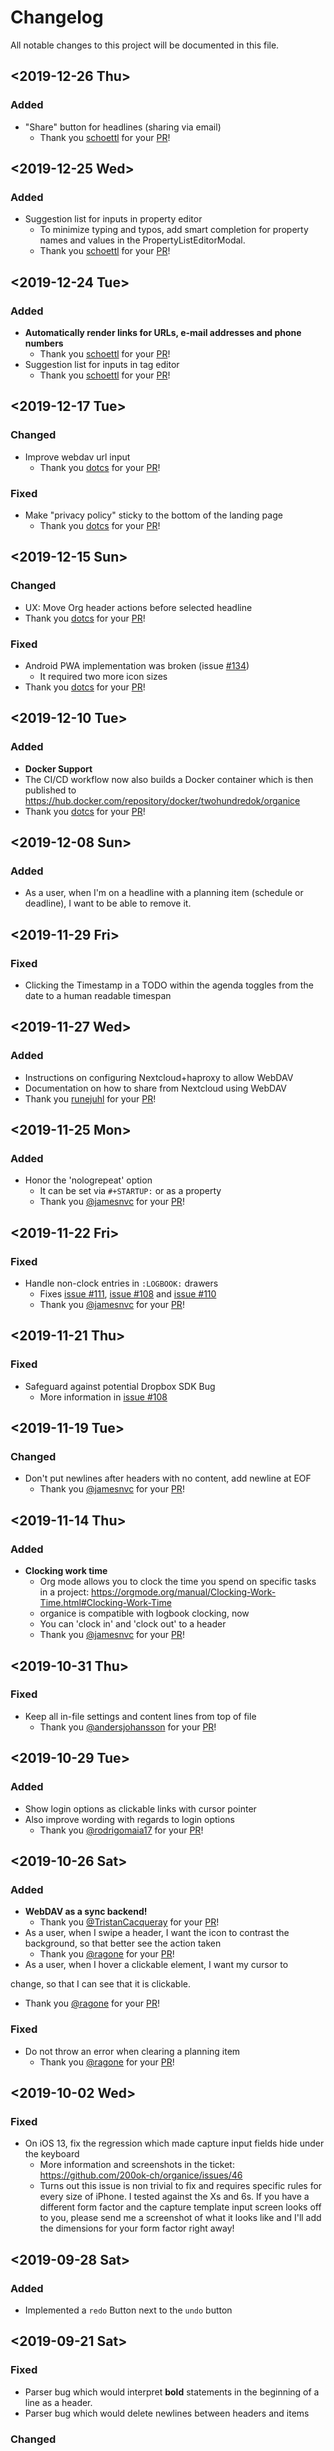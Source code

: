 * Changelog

All notable changes to this project will be documented in this file.

** <2019-12-26 Thu>

*** Added

    - "Share" button for headlines (sharing via email)
      - Thank you [[https://github.com/schoettl][schoettl]] for your [[https://github.com/200ok-ch/organice/pull/145][PR]]!

** <2019-12-25 Wed>

*** Added

    - Suggestion list for inputs in property editor
      - To minimize typing and typos, add smart completion for property
        names and values in the PropertyListEditorModal.
      - Thank you [[https://github.com/schoettl][schoettl]] for your [[https://github.com/200ok-ch/organice/pull/144][PR]]!

** <2019-12-24 Tue>
*** Added

    - *Automatically render links for URLs, e-mail addresses and phone
      numbers*
      - Thank you [[https://github.com/schoettl][schoettl]] for your [[https://github.com/200ok-ch/organice/pull/147][PR]]!

    - Suggestion list for inputs in tag editor
      - Thank you [[https://github.com/schoettl][schoettl]] for your [[https://github.com/200ok-ch/organice/pull/149][PR]]!

** <2019-12-17 Tue>
*** Changed
    - Improve webdav url input
      - Thank you [[https://github.com/dotcs][dotcs]] for your [[https://github.com/200ok-ch/organice/pull/139][PR]]!
*** Fixed
    - Make "privacy policy" sticky to the bottom of the landing page
      - Thank you [[https://github.com/dotcs][dotcs]] for your [[https://github.com/200ok-ch/organice/pull/140][PR]]!

** <2019-12-15 Sun>

*** Changed
    - UX: Move Org header actions before selected headline
    - Thank you [[https://github.com/dotcs][dotcs]] for your [[https://github.com/200ok-ch/organice/pull/136][PR]]!

*** Fixed
    - Android PWA implementation was broken (issue [[https://github.com/200ok-ch/organice/issues/134][#134]])
      - It required two more icon sizes
    - Thank you [[https://github.com/dotcs][dotcs]] for your [[https://github.com/200ok-ch/organice/pull/135][PR]]!

** <2019-12-10 Tue>

*** Added

    - *Docker Support*
    - The CI/CD workflow now also builds a Docker container which is
      then published to
      https://hub.docker.com/repository/docker/twohundredok/organice
    - Thank you [[https://github.com/dotcs][dotcs]] for your [[https://github.com/200ok-ch/organice/pull/133][PR]]!

** <2019-12-08 Sun>

*** Added

    - As a user, when I'm on a headline with a planning item (schedule
      or deadline), I want to be able to remove it.

** <2019-11-29 Fri>

*** Fixed

    - Clicking the Timestamp in a TODO within the agenda toggles from
      the date to a human readable timespan

** <2019-11-27 Wed>

*** Added

    - Instructions on configuring Nextcloud+haproxy to allow WebDAV
    - Documentation on how to share from Nextcloud using WebDAV
    - Thank you [[https://github.com/runejuhl][runejuhl]] for your [[https://github.com/200ok-ch/organice/pull/122][PR]]!

** <2019-11-25 Mon>

*** Added
    - Honor the 'nologrepeat' option
      - It can be set via =#+STARTUP:= or as a property
      - Thank you [[https://github.com/jamesnvc][@jamesnvc]] for your [[https://github.com/200ok-ch/organice/pull/119][PR]]!

** <2019-11-22 Fri>

*** Fixed

    - Handle non-clock entries in =:LOGBOOK:= drawers
      - Fixes [[https://github.com/200ok-ch/organice/issues/111][issue #111]], [[https://github.com/200ok-ch/organice/issues/108][issue #108]] and [[https://github.com/200ok-ch/organice/issues/110][issue #110]]
      - Thank you [[https://github.com/jamesnvc][@jamesnvc]] for your [[https://github.com/200ok-ch/organice/pull/112][PR]]!

** <2019-11-21 Thu>

*** Fixed

    - Safeguard against potential Dropbox SDK Bug
      - More information in [[https://github.com/200ok-ch/organice/issues/108][issue #108]]

** <2019-11-19 Tue>

*** Changed

    - Don't put newlines after headers with no content, add newline at EOF
      - Thank you [[https://github.com/jamesnvc][@jamesnvc]] for your [[https://github.com/200ok-ch/organice/pull/106][PR]]!

** <2019-11-14 Thu>

*** Added

    - *Clocking work time*
      - Org mode allows you to clock the time you spend on specific
        tasks in a project:
        https://orgmode.org/manual/Clocking-Work-Time.html#Clocking-Work-Time
      - organice is compatible with logbook clocking, now
      - You can 'clock in' and 'clock out' to a header
      - Thank you [[https://github.com/jamesnvc][@jamesnvc]] for your [[https://github.com/200ok-ch/organice/pull/103][PR]]!

** <2019-10-31 Thu>

*** Fixed
    - Keep all in-file settings and content lines from top of file
      - Thank you [[https://github.com/andersjohansson][@andersjohansson]] for your [[https://github.com/200ok-ch/organice/pull/90][PR]]!

** <2019-10-29 Tue>

*** Added
    - Show login options as clickable links with cursor pointer
    - Also improve wording with regards to login options
      - Thank you [[https://github.com/rodrigomaia17][@rodrigomaia17]] for your [[https://github.com/200ok-ch/organice/pull/88][PR]]!


** <2019-10-26 Sat>

*** Added
    - *WebDAV as a sync backend!*
      - Thank you [[https://github.com/TristanCacqueray][@TristanCacqueray]] for your [[https://github.com/200ok-ch/organice/pull/82][PR]]!

    - As a user, when I swipe a header, I want the icon to contrast
      the background, so that better see the action taken
      - Thank you [[https://github.com/ragone][@ragone]] for your [[https://github.com/200ok-ch/organice/pull/78][PR]]!

    - As a user, when I hover a clickable element, I want my cursor to
    change, so that I can see that it is clickable.
      - Thank you [[https://github.com/ragone][@ragone]] for your [[https://github.com/200ok-ch/organice/pull/79][PR]]!

*** Fixed
    - Do not throw an error when clearing a planning item
      - Thank you [[https://github.com/ragone][@ragone]] for your [[https://github.com/200ok-ch/organice/pull/81][PR]]!

** <2019-10-02 Wed>

*** Fixed

- On iOS 13, fix the regression which made capture input fields hide
  under the keyboard
  - More information and screenshots in the ticket: https://github.com/200ok-ch/organice/issues/46
  - Turns out this issue is non trivial to fix and requires specific
    rules for every size of iPhone. I tested against the Xs and 6s. If
    you have a different form factor and the capture template input
    screen looks off to you, please send me a screenshot of what it
    looks like and I'll add the dimensions for your form factor right
    away!

** <2019-09-28 Sat>

*** Added

- Implemented a =redo= Button next to the =undo= button

** <2019-09-21 Sat>

*** Fixed

- Parser bug which would interpret *bold* statements in the beginning
  of a line as a header.
- Parser bug which would delete newlines between headers and items

*** Changed

- @MTrost [[https://github.com/200ok-ch/organice/pull/45][introduced]] a new testing library called [[https://testing-library.com/docs/intro][React Testing
  Library]] which greatly simplified writing interaction tests.

** <2019-09-19 Thu>

*** Changed

- Constraining to a max width and centering for tablets and bigger

** <2019-09-15 Sun>

*** Fixed

- The 'Sync on application becoming visible' feature works on iOS and
  Safari
  - If enabled, the current org file is pulled from the sync backend
    when the browser tab becomes visible. This prevents you from
    having a stale file before starting to make changes to it.

** <2019-09-08 Sun>
*** Added

- Documented how to use organice from a bookmarklet using the capture
  template feature

** <2019-09-06 Fri>
*** Fixed

- Removed Google Analytics tracking, because it has no place here

** <2019-09-02 Mon>

*** Added

- Configure Google Drive for the free community version of organice at
  https://organice.200ok.ch
- Documented SPA routing for self-hosting
- Wrote and publicized a Privacy Policy

** <2019-08-27 Tue>

*** Changed

- Color scheme has been ported to the popular [[https://ethanschoonover.com/solarized/][Solarized]] (light mode)
  - Whilst doing so, CSS variables have been introduced, so that
    there's not a whole lot of repetition of magic rgb values going on
  - The logo has been adapted, too
- The landing page and settings screens have been de-cluttered

** <2019-08-26 Mon>

*** Added

- Continuous deployment: Merging to =master= triggers a build on CI
  and when successful, it triggers a deploy to https://org.200ok.ch
- Add a new temporary™ logo: [[file:public/organice.png][organice.png]]

** <2019-08-25 Sun>

*** Added

- Since we want organice to be a community driven project, we have added:
  - [[file:CODE_OF_CONDUCT.org][Code of conduct]]
  - [[file:CONTRIBUTING.org][Contributing guidelines]]

- Add [[https://circleci.com/][CircleCI]] to run the tests on every commit
  - They are also integrated as a check for PRs with the benefit that
    contributors get automated feedback by running the regression test
    suite.

- Add [[https://greenkeeper.io][Greenkeeper]] for automated dependency management

- Add [[https://codeclimate.com][Codeclimate]] for automated maintainability analysis

*** Changed

- Upgraded to Node 12.9

** <2019-08-12 Mon>

*** Changed

- The default keybindings (when used from a desktop browser) are now
  more in line with the defaults in Emacs itself

*** Fixed

- The keybindings work on non-macOS operating systems

** <2019-08-10 Sat>

*** Added

- As a user, when in a directory listing, I want the folders and files
  to be sorted alphabetically. Furthermore, I only want to see files
  that organice can open (that is org and org archive files).
- Note: This is only implemented for the Dropbox back-end at this time.

*** Changed

- Filters files from a directory listing down to org files.
- Sorts folders atop of files.
- Sorts both folders and files alphabetically.


** <2019-08-05 Mon>

*** Added

- When the browser tab becomes visible, pull the latest version of the
  Org file
  - This is rather helpful when the app is used in production. Since
    the production build supports loading the complete application and
    org-file from cache, it can be open for a very long time. When the
    org-file hasn't been pulled in a "very long time"™, then chances
    are non-nil that the file has been changed by another client in
    the meantime.
  - Without this change, when the user opens the app after a while,
    makes changes to the file and wants to sync to the back-end, there
    might be the message "Since you last pulled, a newer version of
    the file has been pushed to the server.". Now the user has two
    conflicting versions of the same file and can only chose to keep
    one (Which in itself is great UX and great error handling for
    cases in which we do encounter a merge conflict, of course!).
  - This situation is mitigated with this change. Now the user has the
    option to enable "Sync on application becoming visible" which acts
    similarly to "Live Sync". When the user opts to use this feature,
    whenever the application get's pulled from the background or
    started through the service worker, the first thing that happens
    it that a new version of the org-file is pulled from the server.
    It's therefore much harder for the user to create conflicts.

** <2019-08-04 Sun>

*** Fixed

- Parser doesn't break indentation of existing files in fewer places
- Planning Items are formatted as in Emacs Org mode
- Properties are formatted as in Emacs Org mode
- Tags are formatted as in Emacs Org mode


** <2019-08-03 Sat>

*** Added

- Documented deployment options
  - People have been asking for tighter access restrictions.
  - Imo the best answer to that request is to make it as easy as
    possible to host organice.
  - There's myriads of good options, of course. I picked to document
    two that will (potentially) be cost-free to the users and which
    are very easy and quick to set up: Ftp and Heroku.

*** Fixed

- Tests on =master= were red
  - Partly due to obsolete tests
  - Partly because tests weren't updated according to changes in the code
